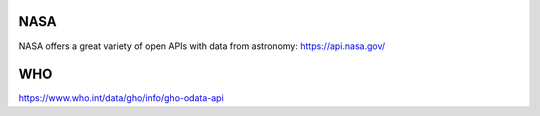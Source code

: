 .. title: More APIs
.. slug: more-apis
.. date: 2020-11-05 12:47:51 UTC
.. tags: 
.. category: basics:sonification
.. link: 
.. description: 
.. type: text
.. has_math: true
.. data:


NASA
----

NASA offers a great variety of open APIs
with data from astronomy: https://api.nasa.gov/


WHO
---

https://www.who.int/data/gho/info/gho-odata-api
